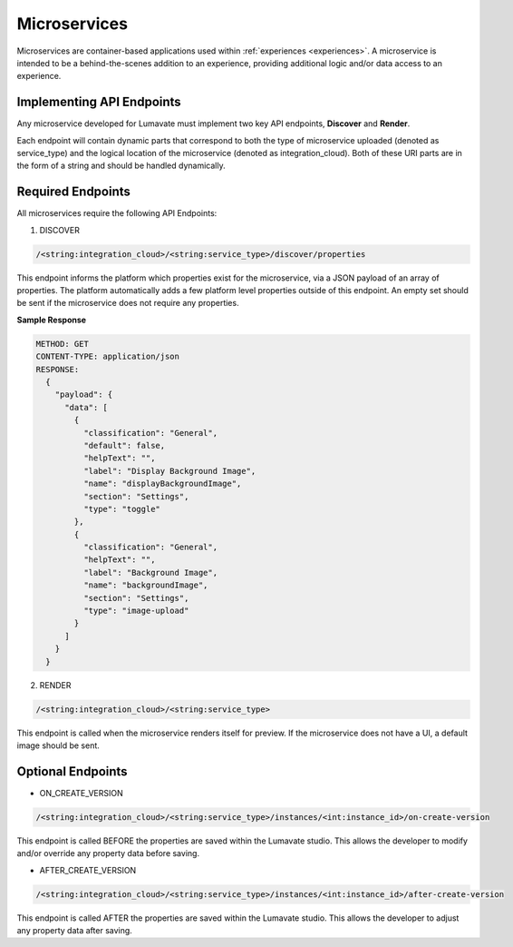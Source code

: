 .. _microservices:

Microservices
-------------

Microservices are container-based applications used within :ref:`experiences <experiences>`. A microservice is intended to be a behind-the-scenes addition to an experience, providing additional logic and/or data access to an experience.

.. _API Endpoints M:

Implementing API Endpoints
^^^^^^^^^^^^^^^^^^^^^^^^^^

Any microservice developed for Lumavate must implement two key API endpoints, **Discover** and **Render**.

Each endpoint will contain dynamic parts that correspond to both the type of microservice uploaded (denoted as service_type) and the logical location of the microservice (denoted as integration_cloud). Both of these URI parts are in the form of a string and should be handled dynamically.

Required Endpoints
^^^^^^^^^^^^^^^^^^

All microservices require the following API Endpoints:

1. DISCOVER

.. code-block:: python

  /<string:integration_cloud>/<string:service_type>/discover/properties

This endpoint informs the platform which properties exist for the microservice, via a JSON payload of an array of properties. The platform automatically adds a few platform level properties outside of this endpoint. An empty set should be sent if the microservice does not require any properties.

**Sample Response**

.. code-block::  rest

  METHOD: GET
  CONTENT-TYPE: application/json
  RESPONSE:
    {
      "payload": {
        "data": [
          {
            "classification": "General",
            "default": false,
            "helpText": "",
            "label": "Display Background Image",
            "name": "displayBackgroundImage",
            "section": "Settings",
            "type": "toggle"
          },
          {
            "classification": "General",
            "helpText": "",
            "label": "Background Image",
            "name": "backgroundImage",
            "section": "Settings",
            "type": "image-upload"
          }
        ]
      }
    }

2. RENDER

.. code-block:: python

  /<string:integration_cloud>/<string:service_type>

This endpoint is called when the microservice renders itself for preview. If the microservice does not have a UI, a default image should be sent.


Optional Endpoints
^^^^^^^^^^^^^^^^^^

* ON_CREATE_VERSION

.. code-block:: python

  /<string:integration_cloud>/<string:service_type>/instances/<int:instance_id>/on-create-version

This endpoint is called BEFORE the properties are saved within the Lumavate studio. This allows the developer to modify and/or override any property data before saving.


* AFTER_CREATE_VERSION

.. code-block:: python

  /<string:integration_cloud>/<string:service_type>/instances/<int:instance_id>/after-create-version

This endpoint is called AFTER the properties are saved within the Lumavate studio. This allows the developer to adjust any property data after saving.
